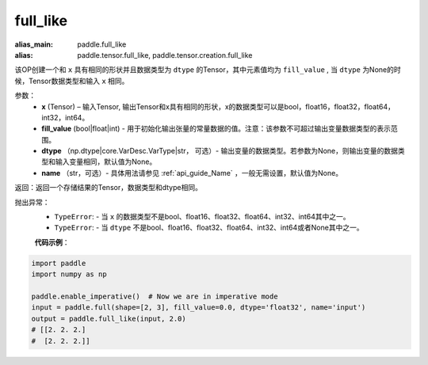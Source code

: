 .. _cn_api_tensor_full_like:

full_like
-------------------------------

.. py:function:: paddle.full_like(x, fill_value, dtype=None, name=None)

:alias_main: paddle.full_like
:alias: paddle.tensor.full_like, paddle.tensor.creation.full_like

该OP创建一个和 ``x`` 具有相同的形状并且数据类型为 ``dtype`` 的Tensor，其中元素值均为 ``fill_value`` , 当 ``dtype`` 为None的时候，Tensor数据类型和输入 ``x`` 相同。

参数：
    - **x** (Tensor) – 输入Tensor, 输出Tensor和x具有相同的形状，x的数据类型可以是bool，float16，float32，float64，int32，int64。
    - **fill_value** (bool|float|int) - 用于初始化输出张量的常量数据的值。注意：该参数不可超过输出变量数据类型的表示范围。
    - **dtype** （np.dtype|core.VarDesc.VarType|str， 可选）- 输出变量的数据类型。若参数为None，则输出变量的数据类型和输入变量相同，默认值为None。
    - **name** （str，可选）- 具体用法请参见 :ref:`api_guide_Name` ，一般无需设置，默认值为None。
    
返回：返回一个存储结果的Tensor，数据类型和dtype相同。

抛出异常：
    - ``TypeError``: - 当 ``x`` 的数据类型不是bool、float16、float32、float64、int32、int64其中之一。
    - ``TypeError``: - 当 ``dtype`` 不是bool、float16、float32、float64、int32、int64或者None其中之一。

    **代码示例**：

.. code-block:: python

    import paddle
    import numpy as np
    
    paddle.enable_imperative()  # Now we are in imperative mode 
    input = paddle.full(shape=[2, 3], fill_value=0.0, dtype='float32', name='input')
    output = paddle.full_like(input, 2.0)
    # [[2. 2. 2.]
    #  [2. 2. 2.]]

